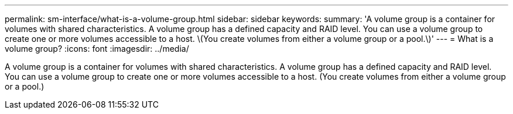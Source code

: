 ---
permalink: sm-interface/what-is-a-volume-group.html
sidebar: sidebar
keywords: 
summary: 'A volume group is a container for volumes with shared characteristics. A volume group has a defined capacity and RAID level. You can use a volume group to create one or more volumes accessible to a host. \(You create volumes from either a volume group or a pool.\)'
---
= What is a volume group?
:icons: font
:imagesdir: ../media/

[.lead]
A volume group is a container for volumes with shared characteristics. A volume group has a defined capacity and RAID level. You can use a volume group to create one or more volumes accessible to a host. (You create volumes from either a volume group or a pool.)
